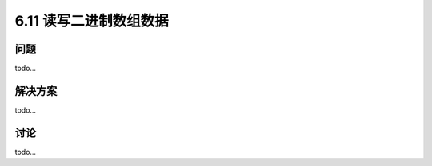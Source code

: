 ============================
6.11 读写二进制数组数据
============================

----------
问题
----------
todo...

----------
解决方案
----------
todo...

----------
讨论
----------
todo...